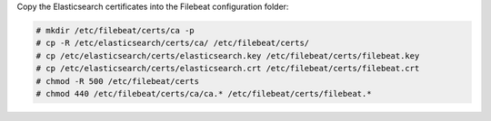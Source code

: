 .. Copyright (C) 2022 Wazuh, Inc.

Copy the Elasticsearch certificates into the Filebeat configuration folder:

.. code-block:: console

  # mkdir /etc/filebeat/certs/ca -p
  # cp -R /etc/elasticsearch/certs/ca/ /etc/filebeat/certs/
  # cp /etc/elasticsearch/certs/elasticsearch.key /etc/filebeat/certs/filebeat.key
  # cp /etc/elasticsearch/certs/elasticsearch.crt /etc/filebeat/certs/filebeat.crt
  # chmod -R 500 /etc/filebeat/certs
  # chmod 440 /etc/filebeat/certs/ca/ca.* /etc/filebeat/certs/filebeat.*

.. End of copy_certificates_filebeat.rst
